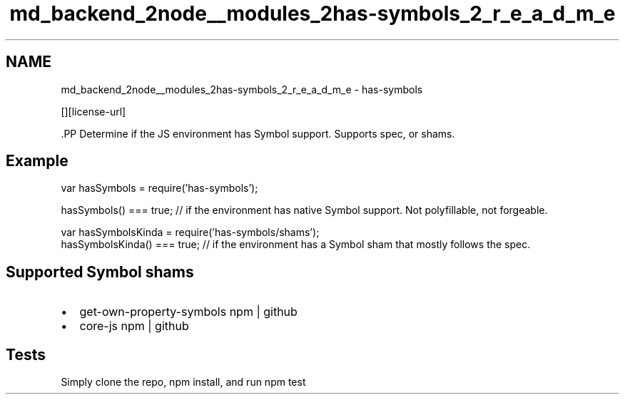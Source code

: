 .TH "md_backend_2node__modules_2has-symbols_2_r_e_a_d_m_e" 3 "My Project" \" -*- nroff -*-
.ad l
.nh
.SH NAME
md_backend_2node__modules_2has-symbols_2_r_e_a_d_m_e \- has-symbols \*{\fR\fP\*}  
.PP
 \fR\fP \fR\fP \fR\fP \fR\fP [][license-url] \fR\fP
.PP
\fR\fP.PP
Determine if the JS environment has Symbol support\&. Supports spec, or shams\&.
.SH "Example"
.PP
.PP
.nf
var hasSymbols = require('has\-symbols');

hasSymbols() === true; // if the environment has native Symbol support\&. Not polyfillable, not forgeable\&.

var hasSymbolsKinda = require('has\-symbols/shams');
hasSymbolsKinda() === true; // if the environment has a Symbol sham that mostly follows the spec\&.
.fi
.PP
.SH "Supported Symbol shams"
.PP
.IP "\(bu" 2
get-own-property-symbols \fRnpm\fP | \fRgithub\fP
.IP "\(bu" 2
core-js \fRnpm\fP | \fRgithub\fP
.PP
.SH "Tests"
.PP
Simply clone the repo, \fRnpm install\fP, and run \fRnpm test\fP 
